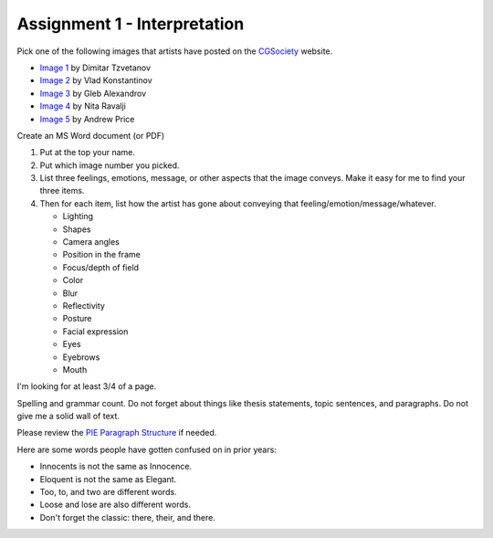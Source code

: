 .. _Assignment_01:

Assignment 1 - Interpretation
-----------------------------

Pick one of the following images that artists have posted on the
CGSociety_ website.

.. _CGSociety: http://www.cgsociety.org/

* `Image 1 <http://features.cgsociety.org/newgallerycrits/g25/225/225_1299424868_medium.jpg>`_ by Dimitar Tzvetanov
* `Image 2 <http://features.cgsociety.org/newgallerycrits/g05/361305/361305_1304092186_large.jpg>`_ by Vlad Konstantinov
* `Image 3 <http://cgimg.s3.amazonaws.com/t/g73/531873/1270805_large.jpg>`_ by Gleb Alexandrov
* `Image 4 <http://cgimg.s3.amazonaws.com/t/g71/565771/1287675_large.jpg>`_ by Nita Ravalji
* `Image 5 <http://features.cgsociety.org/newgallerycrits/g78/133278/133278_1246086172_large.jpg>`_ by Andrew Price


Create an MS Word document (or PDF)

1. Put at the top your name.
2. Put which image number you picked.
3. List three feelings, emotions, message, or other aspects that the image
   conveys. Make it easy for me to find your three items.
4. Then for each item, list how the artist has gone about conveying that
   feeling/emotion/message/whatever.

   * Lighting 
   * Shapes 
   * Camera angles 
   * Position in the frame 
   * Focus/depth of field 
   * Color 
   * Blur 
   * Reflectivity
   * Posture
   * Facial expression
   * Eyes
   * Eyebrows
   * Mouth

I'm looking for at least 3/4 of a page.

Spelling and grammar count. Do not forget about things like thesis statements,
topic sentences, and paragraphs. Do not give me a solid wall of text.

Please review the
`PIE Paragraph Structure <https://awc.ashford.edu/essay-dev-pie-paragraph.html>`_
if needed.

Here are some words people have gotten confused on in prior years:

* Innocents is not the same as Innocence.
* Eloquent is not the same as Elegant.
* Too, to, and two are different words.
* Loose and lose are also different words.
* Don't forget the classic: there, their, and there.
